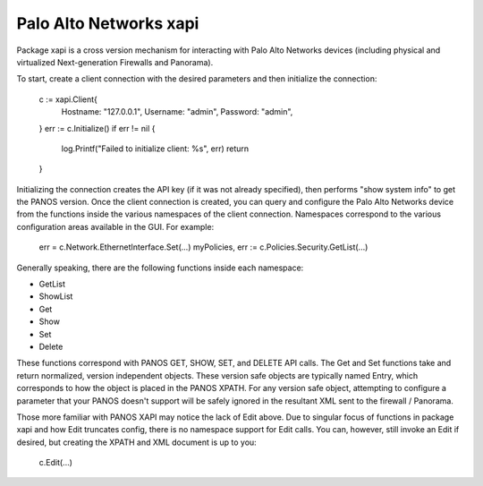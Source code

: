 =======================
Palo Alto Networks xapi
=======================

Package xapi is a cross version mechanism for interacting with Palo Alto
Networks devices (including physical and virtualized Next-generation Firewalls
and Panorama).

To start, create a client connection with the desired parameters and then
initialize the connection:

    c := xapi.Client{
        Hostname: "127.0.0.1",
        Username: "admin",
        Password: "admin",
    }
    err := c.Initialize()
    if err != nil {
        log.Printf("Failed to initialize client: %s", err)
        return
    }

Initializing the connection creates the API key (if it was not already
specified), then performs "show system info" to get the PANOS version.  Once
the client connection is created, you can query and configure the Palo
Alto Networks device from the functions inside the various namespaces of the
client connection.  Namespaces correspond to the various configuration areas
available in the GUI.  For example:

    err = c.Network.EthernetInterface.Set(...)
    myPolicies, err := c.Policies.Security.GetList(...)

Generally speaking, there are the following functions inside each namespace:

* GetList
* ShowList
* Get
* Show
* Set
* Delete

These functions correspond with PANOS GET, SHOW, SET, and DELETE API calls.  The
Get and Set functions take and return normalized, version independent objects.
These version safe objects are typically named Entry, which corresponds to
how the object is placed in the PANOS XPATH.  For any version safe object,
attempting to configure a parameter that your PANOS doesn't support will be
safely ignored in the resultant XML sent to the firewall / Panorama.

Those more familiar with PANOS XAPI may notice the lack of Edit above.  Due
to singular focus of functions in package xapi and how Edit truncates config,
there is no namespace support for Edit calls.  You can, however, still invoke
an Edit if desired, but creating the XPATH and XML document is up to you:

    c.Edit(...)
